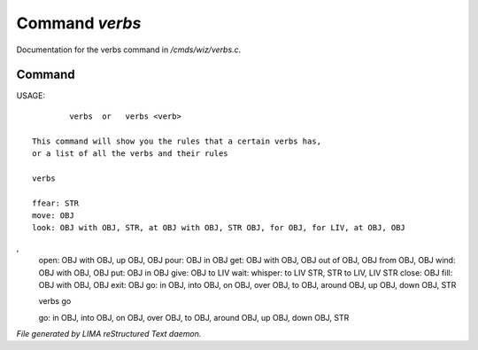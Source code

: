 ****************
Command *verbs*
****************

Documentation for the verbs command in */cmds/wiz/verbs.c*.

Command
=======

USAGE::

	 verbs  or   verbs <verb>

 This command will show you the rules that a certain verbs has,
 or a list of all the verbs and their rules

 verbs

 ffear: STR
 move: OBJ
 look: OBJ with OBJ, STR, at OBJ with OBJ, STR OBJ, for OBJ, for LIV, at OBJ, OBJ
,
 open: OBJ with OBJ, up OBJ, OBJ
 pour: OBJ in OBJ
 get: OBJ with OBJ, OBJ out of OBJ, OBJ from OBJ, OBJ
 wind: OBJ with OBJ, OBJ
 put: OBJ in OBJ
 give: OBJ to LIV
 wait:
 whisper: to LIV STR, STR to LIV, LIV STR
 close: OBJ
 fill: OBJ with OBJ, OBJ
 exit: OBJ
 go: in OBJ, into OBJ, on OBJ, over OBJ, to OBJ, around OBJ, up OBJ, down OBJ, STR


 verbs go

 go: in OBJ, into OBJ, on OBJ, over OBJ, to OBJ, around OBJ, up OBJ, down OBJ, STR



*File generated by LIMA reStructured Text daemon.*
